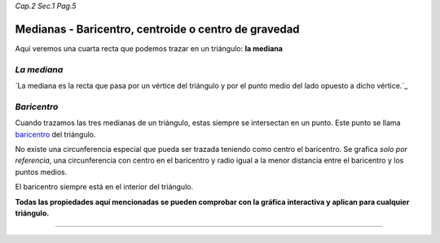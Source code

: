 *Cap.2 Sec.1 Pag.5*

Medianas - Baricentro, centroide o centro de gravedad
===============================================================================

Aquí veremos una cuarta recta que podemos trazar en un triángulo: **la
mediana** 

*La mediana*
------------

`La mediana es la recta que pasa por un vértice del triángulo y por el punto
medio del lado opuesto a dicho vértice.`_

*Baricentro*
------------

Cuando trazamos las tres medianas de un triángulo, estas siempre se intersectan
en un punto. Este punto se llama `baricentro`_ del triángulo.

No existe una circunferencia especial que pueda ser trazada teniendo como
centro el baricentro. Se grafica *solo por referencia*, una circunferencia con
centro en el baricentro y radio igual a la menor distancia entre el baricentro
y los puntos medios.

El baricentro siempre está en el interior del triángulo.

**Todas las propiedades aquí mencionadas se pueden comprobar con la gráfica
interactiva y aplican para cualquier triángulo.**

-------------------
